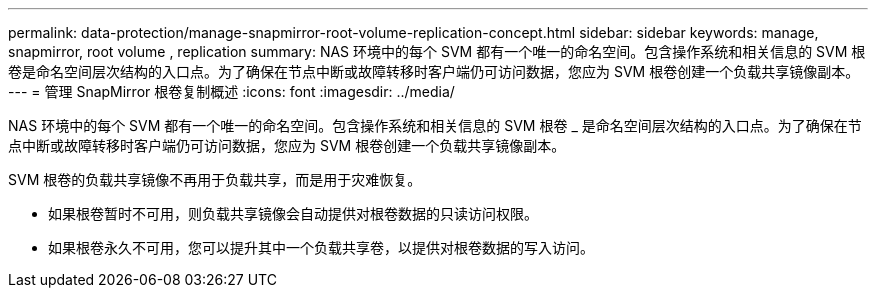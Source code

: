 ---
permalink: data-protection/manage-snapmirror-root-volume-replication-concept.html 
sidebar: sidebar 
keywords: manage, snapmirror, root volume , replication 
summary: NAS 环境中的每个 SVM 都有一个唯一的命名空间。包含操作系统和相关信息的 SVM 根卷是命名空间层次结构的入口点。为了确保在节点中断或故障转移时客户端仍可访问数据，您应为 SVM 根卷创建一个负载共享镜像副本。 
---
= 管理 SnapMirror 根卷复制概述
:icons: font
:imagesdir: ../media/


[role="lead"]
NAS 环境中的每个 SVM 都有一个唯一的命名空间。包含操作系统和相关信息的 SVM 根卷 _ 是命名空间层次结构的入口点。为了确保在节点中断或故障转移时客户端仍可访问数据，您应为 SVM 根卷创建一个负载共享镜像副本。

SVM 根卷的负载共享镜像不再用于负载共享，而是用于灾难恢复。

* 如果根卷暂时不可用，则负载共享镜像会自动提供对根卷数据的只读访问权限。
* 如果根卷永久不可用，您可以提升其中一个负载共享卷，以提供对根卷数据的写入访问。

